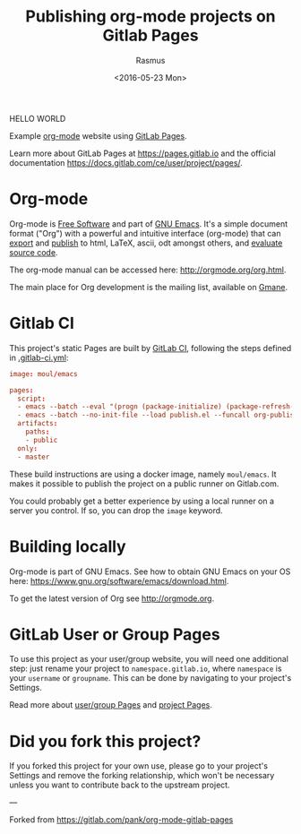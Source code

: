#+title: Publishing org-mode projects on Gitlab Pages
#+author: Rasmus
#+date: <2016-05-23 Mon>

HELLO WORLD

Example [[http://orgmode.org][org-mode]] website using [[http://pages.gitlab.io/][GitLab Pages]].

Learn more about GitLab Pages at [[https://pages.gitlab.io]] and the
official documentation [[https://docs.gitlab.com/ce/user/project/pages/]].

* Org-mode
Org-mode is [[http://www.gnu.org/philosophy/free-sw.en.html][Free Software]] and part of [[https://www.gnu.org/s/emacs/][GNU Emacs]].  It's a simple
document format ("Org") with a powerful and intuitive interface
(org-mode) that can [[http://orgmode.org/org.html#Exporting][export]] and [[http://orgmode.org/org.html#Publishing][publish]] to html, LaTeX, ascii, odt
amongst others, and [[http://orgmode.org/org.html#Working-with-source-code][evaluate source code]].

The org-mode manual can be accessed here: [[http://orgmode.org/org.html]].

The main place for Org development is the mailing list, available on
[[http://dir.gmane.org/gmane.emacs.orgmode][Gmane]].
* Gitlab CI

This project's static Pages are built by [[https://about.gitlab.com/gitlab-ci/][GitLab CI]], following the
steps defined in [[https://gitlab.com/pages/nikola/blob/master/.gitlab-ci.yml][.gitlab-ci.yml]]:

#+BEGIN_SRC conf
image: moul/emacs

pages:
  script:
  - emacs --batch --eval "(progn (package-initialize) (package-refresh-contents) (package-install 'org))"
  - emacs --batch --no-init-file --load publish.el --funcall org-publish-all
  artifacts:
    paths:
    - public
  only:
  - master
#+END_SRC

These build instructions are using a docker image, namely ~moul/emacs~.
It makes it possible to publish the project on a public runner on
Gitlab.com.

You could probably get a better experience by using a local runner on
a server you control.  If so, you can drop the ~image~ keyword.

* Building locally
Org-mode is part of GNU Emacs.  See how to obtain GNU Emacs on your OS
here: [[https://www.gnu.org/software/emacs/download.html]].

To get the latest version of Org see [[http://orgmode.org]].

* GitLab User or Group Pages

To use this project as your user/group website, you will need one
additional step: just rename your project to ~namespace.gitlab.io~,
where ~namespace~ is your ~username~ or ~groupname~. This can be done by
navigating to your project's Settings.

Read more about [[https://docs.gitlab.com/ce/user/project/pages/#user-or-group-pages][user/group Pages]] and [[https://docs.gitlab.com/ce/user/project/pages/#project-pages][project Pages]].

* Did you fork this project?

If you forked this project for your own use, please go to your
project's Settings and remove the forking relationship, which won't be
necessary unless you want to contribute back to the upstream project.

---

Forked from [[https://gitlab.com/pank/org-mode-gitlab-pages]]

